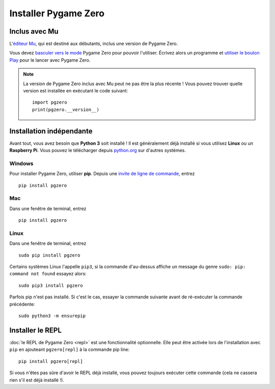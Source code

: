 Installer Pygame Zero
=====================

Inclus avec Mu
--------------

L'`éditeur Mu <https://codewith.mu>`_, qui est destiné aux débutants, inclus une
version de Pygame Zero.

Vous devez `basculer vers le mode <https://codewith.mu/en/tutorials/1.0/modes>`_
Pygame Zero pour pouvoir l'utiliser. Écrivez alors un programme et
`utiliser le bouton Play <https://codewith.mu/en/tutorials/1.0/pgzero>`_ pour le lancer
avec Pygame Zero.

.. note::

    La version de Pygame Zero inclus avec Mu peut ne pas être la plus récente !
    Vous pouvez trouver quelle version est installée en exécutant le code suivant::

        import pgzero
        print(pgzero.__version__)


Installation indépendante
-------------------------

Avant tout, vous avez besoin que **Python 3** soit installé ! Il est généralement déjà installé
si vous utilisez **Linux** ou un **Raspberry Pi**. Vous pouvez le télécharger depuis
`python.org <https://www.python.org/>`_ sur d'autres systèmes.


Windows
'''''''

Pour installer Pygame Zero, utiliser **pip**. Depuis une `invite de ligne de commande`__, entrez

.. __: https://www.lifewire.com/how-to-open-command-prompt-2618089

::

    pip install pgzero


Mac
'''

Dans une fenêtre de terminal, entrez

::

   pip install pgzero


Linux
'''''

Dans une fenêtre de terminal, entrez

::

   sudo pip install pgzero


Certains systèmes Linux l'appelle ``pip3``, si la commande d'au-dessus affiche un message
du genre ``sudo: pip: command not found`` essayez alors::

    sudo pip3 install pgzero

Parfois pip n'est pas installé. Si c'est le cas, essayer la commande suivante avant
de ré-exécuter la commande précédente::


    sudo python3 -m ensurepip


.. _install-repl:

Installer le REPL
-----------------

:doc:`le REPL de Pygame Zero <repl>` est une fonctionnalité optionnelle. Elle peut être activée
lors de l'installation avec ``pip`` en ajouteant ``pgzero[repl]`` à la commande pip
line::

    pip install pgzero[repl]

Si vous n'êtes pas sûre d'avoir le REPL déjà installé, vous pouvez toujours exécuter cette
commande (cela ne cassera rien s'il est déjà installé !).

